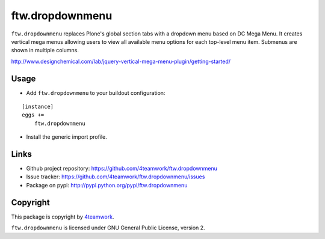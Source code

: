 ftw.dropdownmenu
================

``ftw.dropdownmenu`` replaces Plone's global section tabs with a dropdown menu
based on DC Mega Menu. It creates vertical mega menus allowing users to view all
available menu options for each top-level menu item. Submenus are shown in multiple
columns.

http://www.designchemical.com/lab/jquery-vertical-mega-menu-plugin/getting-started/


Usage
-----

- Add ``ftw.dropdownmenu`` to your buildout configuration:

::

    [instance]
    eggs +=
        ftw.dropdownmenu

- Install the generic import profile.


Links
-----

- Github project repository: https://github.com/4teamwork/ftw.dropdownmenu
- Issue tracker: https://github.com/4teamwork/ftw.dropdownmenu/issues
- Package on pypi: http://pypi.python.org/pypi/ftw.dropdownmenu


Copyright
---------

This package is copyright by `4teamwork <http://www.4teamwork.ch/>`_.

``ftw.dropdownmenu`` is licensed under GNU General Public License, version 2.
